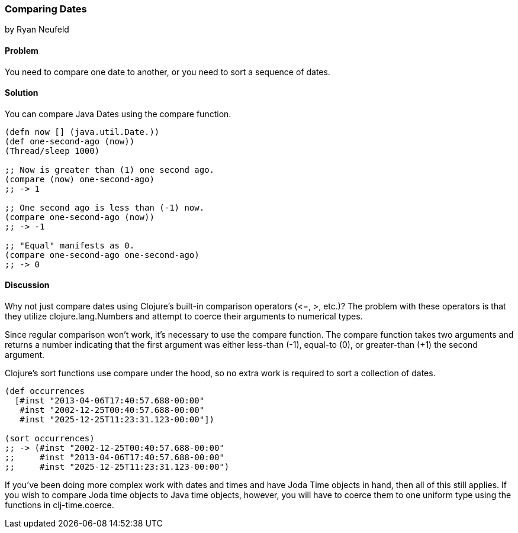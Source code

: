 [[sec_comparing_dates]]
=== Comparing Dates
[role="byline"]
by Ryan Neufeld

==== Problem

You need to compare one date to another, or you need to sort a sequence of dates.

==== Solution

You can compare Java Dates using the +compare+ function.

[source,clojure]
----
(defn now [] (java.util.Date.))
(def one-second-ago (now))
(Thread/sleep 1000)

;; Now is greater than (1) one second ago.
(compare (now) one-second-ago)
;; -> 1

;; One second ago is less than (-1) now.
(compare one-second-ago (now))
;; -> -1

;; "Equal" manifests as 0.
(compare one-second-ago one-second-ago)
;; -> 0
----

==== Discussion

Why not just compare dates using Clojure's built-in comparison
operators (+$$<=$$+, +>+, etc.)? The problem with these operators is that
they utilize +clojure.lang.Numbers+ and attempt to coerce their
arguments to numerical types.

Since regular comparison won't work, it's necessary to use the
+compare+ function. The +compare+ function takes two arguments and
returns a number indicating that the first argument was either
less-than (-1), equal-to (0), or greater-than (+1) the second argument.

Clojure's +sort+ functions use +compare+ under the hood, so no extra
work is required to sort a collection of dates.

[source,clojure]
----
(def occurrences
  [#inst "2013-04-06T17:40:57.688-00:00"
   #inst "2002-12-25T00:40:57.688-00:00"
   #inst "2025-12-25T11:23:31.123-00:00"])

(sort occurrences)
;; -> (#inst "2002-12-25T00:40:57.688-00:00"
;;     #inst "2013-04-06T17:40:57.688-00:00"
;;     #inst "2025-12-25T11:23:31.123-00:00")
----

If you've been doing more complex work with dates and times and have
Joda Time objects in hand, then all of this still applies. If you wish
to compare Joda time objects to Java time objects, however, you will
have to coerce them to one uniform type using the functions in +clj-time.coerce+.

